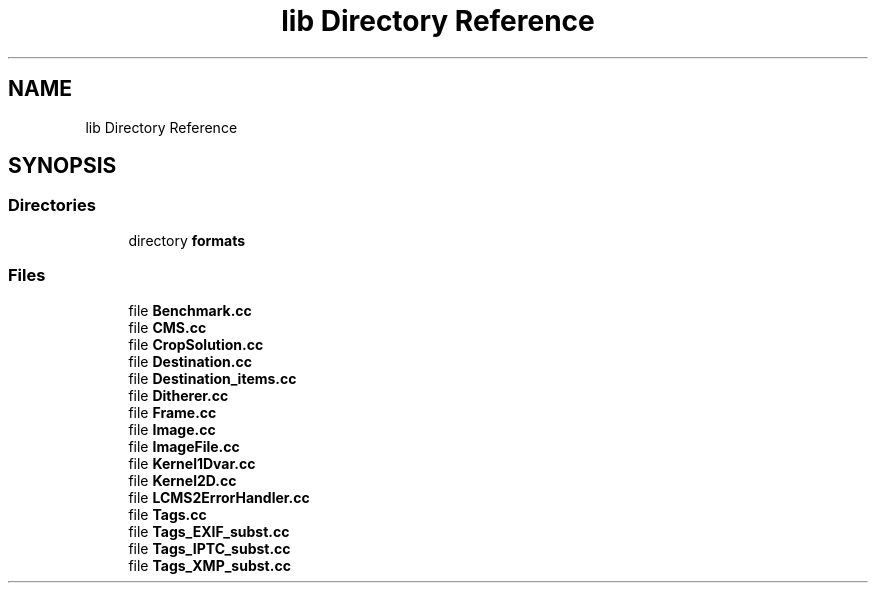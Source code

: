 .TH "lib Directory Reference" 3 "Mon Mar 6 2017" "Version 1" "Photo Finish" \" -*- nroff -*-
.ad l
.nh
.SH NAME
lib Directory Reference
.SH SYNOPSIS
.br
.PP
.SS "Directories"

.in +1c
.ti -1c
.RI "directory \fBformats\fP"
.br
.in -1c
.SS "Files"

.in +1c
.ti -1c
.RI "file \fBBenchmark\&.cc\fP"
.br
.ti -1c
.RI "file \fBCMS\&.cc\fP"
.br
.ti -1c
.RI "file \fBCropSolution\&.cc\fP"
.br
.ti -1c
.RI "file \fBDestination\&.cc\fP"
.br
.ti -1c
.RI "file \fBDestination_items\&.cc\fP"
.br
.ti -1c
.RI "file \fBDitherer\&.cc\fP"
.br
.ti -1c
.RI "file \fBFrame\&.cc\fP"
.br
.ti -1c
.RI "file \fBImage\&.cc\fP"
.br
.ti -1c
.RI "file \fBImageFile\&.cc\fP"
.br
.ti -1c
.RI "file \fBKernel1Dvar\&.cc\fP"
.br
.ti -1c
.RI "file \fBKernel2D\&.cc\fP"
.br
.ti -1c
.RI "file \fBLCMS2ErrorHandler\&.cc\fP"
.br
.ti -1c
.RI "file \fBTags\&.cc\fP"
.br
.ti -1c
.RI "file \fBTags_EXIF_subst\&.cc\fP"
.br
.ti -1c
.RI "file \fBTags_IPTC_subst\&.cc\fP"
.br
.ti -1c
.RI "file \fBTags_XMP_subst\&.cc\fP"
.br
.in -1c

